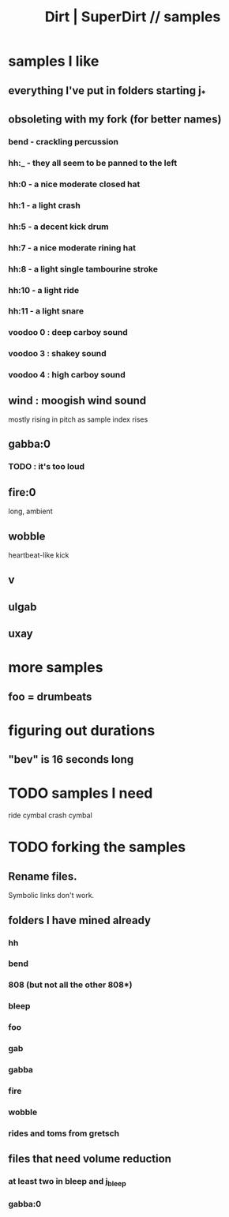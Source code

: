 :PROPERTIES:
:ID:       5f2bb61b-6528-44d6-9f0c-c95064e87f81
:ROAM_ALIASES: "SuperDirt | Dirt // samples" "samples \\ SuperDirt | Dirt"
:END:
#+title: Dirt | SuperDirt // samples
* samples I like
** everything I've put in folders starting j_*
** obsoleting with my fork (for better names)
*** bend - crackling percussion
*** hh:_ - they all seem to be panned to the left
*** hh:0 - a nice moderate closed hat
*** hh:1 - a light crash
*** hh:5 - a decent kick drum
*** hh:7 - a nice moderate rining hat
*** hh:8 - a light single tambourine stroke
*** hh:10 - a light ride
*** hh:11 - a light snare
*** voodoo 0 : deep carboy sound
*** voodoo 3 : shakey sound
*** voodoo 4 : high carboy sound
** wind : moogish wind sound
   mostly rising in pitch as sample index rises
** gabba:0
*** TODO : it's too loud
** fire:0
   long, ambient
** wobble
   heartbeat-like kick
** v
** ulgab
** uxay
* more samples
** foo = drumbeats
* figuring out durations
** "bev" is 16 seconds long
* TODO samples I need
  ride cymbal
  crash cymbal
* TODO forking the samples
** Rename files.
   Symbolic links don't work.
** folders I have mined already
*** hh
*** bend
*** 808 (but not all the other 808*)
*** bleep
*** foo
*** gab
*** gabba
*** fire
*** wobble
*** rides and toms from gretsch
** files that need volume reduction
*** at least two in bleep and j_bleep
*** gabba:0
